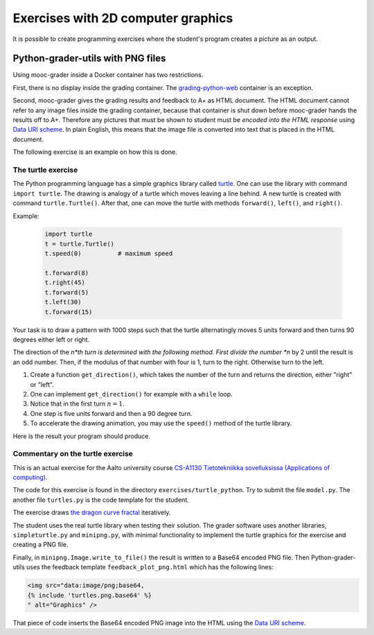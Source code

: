 Exercises with 2D computer graphics
===================================

It is possible to create programming exercises where the student's program
creates a picture as an output.

Python-grader-utils with PNG files
----------------------------------

Using mooc-grader inside a Docker container has two restrictions.

First, there is no display inside the grading container. The
`grading-python-web <https://github.com/apluslms/grading-python-web>`_
container is an exception.

Second, mooc-grader gives the grading results and feedback to A+ as HTML
document. The HTML document cannot refer to any image files inside the grading
container, because that container is shut down before mooc-grader hands the
results off to A+. Therefore any pictures that must be shown to student must be
*encoded into the HTML response* using `Data URI scheme
<https://en.wikipedia.org/wiki/Data_URI_scheme>`_. In plain English, this means
that the image file is converted into text that is placed in the HTML document.

The following exercise is an example on how this is done.

The turtle exercise
...................

The Python programming language has a simple graphics library called
`turtle <https://docs.python.org/3/library/turtle.html>`_. One can use the
library with command ``import turtle``. The drawing is analogy of a turtle
which moves leaving a line behind. A new turtle is created with command
``turtle.Turtle()``. After that, one can move the turtle with methods
``forward()``, ``left()``, and ``right()``.

Example:

  .. code-block:: python

    import turtle
    t = turtle.Turtle()
    t.speed(0)          # maximum speed

    t.forward(8)
    t.right(45)
    t.forward(5)
    t.left(30)
    t.forward(15)

Your task is to draw a pattern with 1000 steps such that the turtle
alternatingly moves 5 units forward and then turns 90 degrees either left
or right.

The direction of the *n*th turn is determined with the following
method. First divide the number *n* by 2 until the result is an odd
number. Then, if the modulus of that number with four is 1, turn to the
right. Otherwise turn to the left.

.. submit:: turtles 100
  :config: exercises/turtle_python/config.yaml
  :title: Turtle


#. Create a function ``get_direction()``, which takes the number of the turn and returns the direction, either "right" or "left".
#. One can implement ``get_direction()`` for example with a ``while`` loop.
#. Notice that in the first turn :math:`n=1`.
#. One step is five units forward and then a 90 degree turn.
#. To accelerate the drawing animation, you may use the ``speed()`` method of the turtle library.

Here is the result your program should produce.

.. image:: /images/turtle.png


Commentary on the turtle exercise
.................................

This is an actual exercise for the Aalto university course
`CS-A1130 Tietotekniikka sovelluksissa (Applications of computing) <https://courses.aalto.fi/?search=cs-a1130>`_.

The code for this exercise is found in the directory ``exercises/turtle_python``.
Try to submit the file ``model.py``. The another file ``turtles.py`` is the
code template for the student.

The exercise draws
`the dragon curve fractal <https://en.wikipedia.org/wiki/Dragon_curve>`_
iteratively.

The student uses the real turtle library when testing their solution.
The grader software uses another libraries, ``simpleturtle.py`` and
``minipng.py``, with minimal functionality to implement the turtle graphics
for the exercise and creating a PNG file.

Finally, in ``minipng.Image.write_to_file()`` the result is written to
a Base64 encoded PNG file. Then Python-grader-utils uses the
feedback template ``feedback_plot_png.html`` which has the following lines:

.. code-block:: html

  <img src="data:image/png;base64,
  {% include 'turtles.png.base64' %}
  " alt="Graphics" />

That piece of code inserts the Base64 encoded PNG image into the HTML
using the `Data URI scheme <https://en.wikipedia.org/wiki/Data_URI_scheme>`_.
